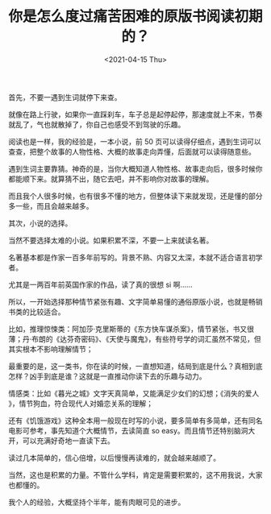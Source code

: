 #+TITLE: 你是怎么度过痛苦困难的原版书阅读初期的？
#+DATE: <2021-04-15 Thu>
#+HUGO_TAGS: 阅读
首先，不要一遇到生词就停下来查。

就像在路上行驶，如果你一直踩刹车，车子总是起停起停，那速度就上不来，节奏就乱了，气也就散掉了，你自己也感受不到驾驶的乐趣。

阅读也是一样，我的经验是，一本小说，前 50 页可以读得仔细点，遇到生词可以查查，把整个故事的人物性格、大概的故事走向弄懂，后面就可以读得随意些。

遇到生词主要靠猜。神奇的是，当你大概知道人物性格、故事走向后，很多时候你都能顺下来。就算猜不出，随它去吧，并不影响你对故事的理解。

而且我个人很多时候，也有很多不懂的地方，但整体读下来就发现，还是懂的部分多一些，而且会越来越多。

其次，小说的选择。

当然不要选择太难的小说。如果积累不深，不要一上来就读名著。

名著基本都是作家一百多年前写的。背景不熟、内容又太深，本就不适合语言初学者。

尤其是一两百年前英国作家的作品，读了真的很想 si 啊......

所以，一开始选择那种情节紧张有趣、文字简单易懂的通俗原版小说，也就是畅销书类的比较适合。

比如，推理惊悚类：阿加莎·克里斯蒂的《东方快车谋杀案​》，情节紧张，书又很薄；丹·布朗的《达芬奇密码​》、《天使与魔鬼​》，有些符号学的词汇虽然不常见，但其实根本不影响理解情节；

最重要的是，这一类书，你在读的时候，一直想知道，结局到底是什么？真相到底怎样？凶手到底是谁？这就是一直推动你读下去的乐趣与动力。

情感类：比如《暮光之城​》文字天真简单，又能满足少女们的幻想；《消失的爱人​》，情节狗血，符合现代人对婚恋关系的理解；

还有《饥饿游戏​》这种全本用一般现在时写的小说，要多简单有多简单，还有同名电影可参考，事先知道个大概情节，去读简直 so
easy。而且情节还特别脑洞大开，可以充满好奇地一直读下去。

读过几本简单的，信心倍增，以后慢慢再读难的，就会越来越顺了。

当然，这也是积累的力量。不管什么学科，肯定是需要积累的，这不用我说，大家也都懂的。

我个人的经验，大概坚持个半年，能有肉眼可见的进步。
